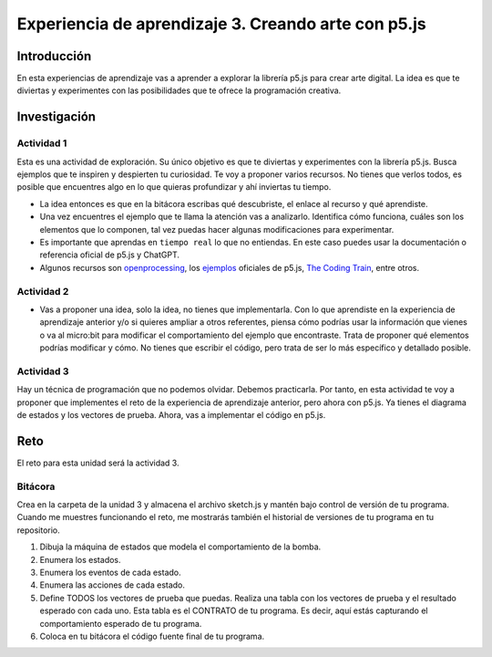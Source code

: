 Experiencia de aprendizaje 3. Creando arte con p5.js 
=========================================================

Introducción
--------------

En esta experiencias de aprendizaje vas a aprender a explorar la librería p5.js para crear arte digital. 
La idea es que te diviertas y experimentes con las posibilidades que te ofrece la programación creativa. 

Investigación
-----------------------

Actividad 1
*************

Esta es una actividad de exploración. Su único objetivo es que te diviertas y experimentes con la librería p5.js.
Busca ejemplos que te inspiren y despierten tu curiosidad. Te voy a proponer varios recursos. No tienes que verlos 
todos, es posible que encuentres algo en lo que quieras profundizar y ahí inviertas tu tiempo. 

* La idea entonces es que en la bitácora escribas qué descubriste, el enlace al recurso y qué aprendiste.
* Una vez encuentres el ejemplo que te llama la atención vas a analizarlo. Identifica cómo funciona, cuáles 
  son los elementos que lo componen, tal vez puedas hacer algunas modificaciones para experimentar.
* Es importante que aprendas en ``tiempo real`` lo que no entiendas. En este caso puedes usar la documentación 
  o referencia oficial de p5.js y ChatGPT.  
* Algunos recursos son `openprocessing <https://openprocessing.org/>`__, los `ejemplos <https://p5js.org/examples/>`__ 
  oficiales de p5.js, `The Coding Train <https://thecodingtrain.com/>`__, entre otros.

Actividad 2
*************

* Vas a proponer una idea, solo la idea, no tienes que implementarla. Con lo que aprendiste en la experiencia de 
  aprendizaje anterior y/o si quieres ampliar a otros referentes, piensa cómo podrías usar la información 
  que vienes o va al micro:bit para modificar el comportamiento del ejemplo que encontraste. Trata de proponer 
  qué elementos podrías modificar y cómo. No tienes que escribir el código, pero trata de ser lo más específico y 
  detallado posible. 

Actividad 3
*************

Hay un técnica de programación que no podemos olvidar. Debemos practicarla. Por tanto, en esta actividad te 
voy a proponer que implementes el reto de la experiencia de aprendizaje anterior, pero ahora con p5.js. Ya tienes 
el diagrama de estados y los vectores de prueba. Ahora, vas a implementar el código en p5.js.

Reto 
------

El reto para esta unidad será la actividad 3.
 
Bitácora
**********

Crea en la carpeta de la unidad 3 y almacena el archivo sketch.js y mantén 
bajo control de versión de tu programa. Cuando me muestres 
funcionando el reto, me mostrarás también el historial de versiones 
de tu programa en tu repositorio.

1. Dibuja la máquina de estados que modela el comportamiento de la bomba.
2. Enumera los estados.
3. Enumera los eventos de cada estado.
4. Enumera las acciones de cada estado.
5. Define TODOS los vectores de prueba que puedas. Realiza una tabla 
   con los vectores de prueba y el resultado esperado con cada uno.
   Esta tabla es el CONTRATO de tu programa. Es decir, aquí estás 
   capturando el comportamiento esperado de tu programa.
6. Coloca en tu bitácora el código fuente final de tu programa.

